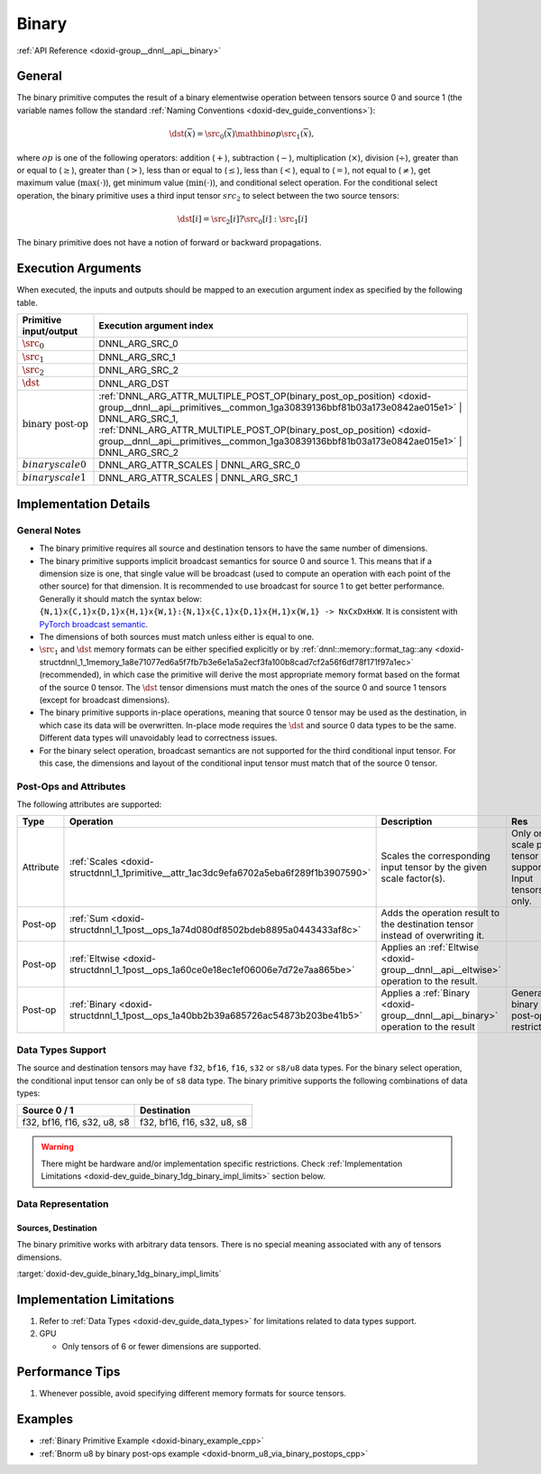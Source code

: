 .. index:: pair: page; Binary
.. _doxid-dev_guide_binary:

Binary
======

:ref:`API Reference <doxid-group__dnnl__api__binary>`

General
~~~~~~~

The binary primitive computes the result of a binary elementwise operation between tensors source 0 and source 1 (the variable names follow the standard :ref:`Naming Conventions <doxid-dev_guide_conventions>`):

.. math::

	\dst(\overline{x}) = \src_0(\overline{x}) \mathbin{op} \src_1(\overline{x}),

where :math:`op` is one of the following operators: addition (:math:`+`), subtraction (:math:`-`), multiplication (:math:`\times`), division (:math:`\div`), greater than or equal to (:math:`\geq`), greater than (:math:`>`), less than or equal to (:math:`\leq`), less than (:math:`<`), equal to (:math:`=`), not equal to (:math:`\neq`), get maximum value (:math:`\max(\cdot)`), get minimum value (:math:`\min(\cdot)`), and conditional select operation. For the conditional select operation, the binary primitive uses a third input tensor :math:`src_2` to select between the two source tensors:

.. math::

	\dst[i] = \src_2[i] ? \src_0[i] : \src_1[i]

The binary primitive does not have a notion of forward or backward propagations.

Execution Arguments
~~~~~~~~~~~~~~~~~~~

When executed, the inputs and outputs should be mapped to an execution argument index as specified by the following table.

==============================  ==================================================================================================================================================================  
Primitive input/output          Execution argument index                                                                                                                                            
==============================  ==================================================================================================================================================================  
:math:`\src_0`                  DNNL_ARG_SRC_0                                                                                                                                                      
:math:`\src_1`                  DNNL_ARG_SRC_1                                                                                                                                                      
:math:`\src_2`                  DNNL_ARG_SRC_2                                                                                                                                                      
:math:`\dst`                    DNNL_ARG_DST                                                                                                                                                        
:math:`\text{binary post-op}`   :ref:`DNNL_ARG_ATTR_MULTIPLE_POST_OP(binary_post_op_position) <doxid-group__dnnl__api__primitives__common_1ga30839136bbf81b03a173e0842ae015e1>` | DNNL_ARG_SRC_1,   
                                :ref:`DNNL_ARG_ATTR_MULTIPLE_POST_OP(binary_post_op_position) <doxid-group__dnnl__api__primitives__common_1ga30839136bbf81b03a173e0842ae015e1>` | DNNL_ARG_SRC_2    
:math:`binary scale0`           DNNL_ARG_ATTR_SCALES | DNNL_ARG_SRC_0                                                                                                                               
:math:`binary scale1`           DNNL_ARG_ATTR_SCALES | DNNL_ARG_SRC_1                                                                                                                               
==============================  ==================================================================================================================================================================

Implementation Details
~~~~~~~~~~~~~~~~~~~~~~

General Notes
-------------

* The binary primitive requires all source and destination tensors to have the same number of dimensions.

* The binary primitive supports implicit broadcast semantics for source 0 and source 1. This means that if a dimension size is one, that single value will be broadcast (used to compute an operation with each point of the other source) for that dimension. It is recommended to use broadcast for source 1 to get better performance. Generally it should match the syntax below: ``{N,1}x{C,1}x{D,1}x{H,1}x{W,1}:{N,1}x{C,1}x{D,1}x{H,1}x{W,1} -> NxCxDxHxW``. It is consistent with `PyTorch broadcast semantic <https://pytorch.org/docs/stable/notes/broadcasting.html>`__.

* The dimensions of both sources must match unless either is equal to one.

* :math:`\src_1` and :math:`\dst` memory formats can be either specified explicitly or by :ref:`dnnl::memory::format_tag::any <doxid-structdnnl_1_1memory_1a8e71077ed6a5f7fb7b3e6e1a5a2ecf3fa100b8cad7cf2a56f6df78f171f97a1ec>` (recommended), in which case the primitive will derive the most appropriate memory format based on the format of the source 0 tensor. The :math:`\dst` tensor dimensions must match the ones of the source 0 and source 1 tensors (except for broadcast dimensions).

* The binary primitive supports in-place operations, meaning that source 0 tensor may be used as the destination, in which case its data will be overwritten. In-place mode requires the :math:`\dst` and source 0 data types to be the same. Different data types will unavoidably lead to correctness issues.

* For the binary select operation, broadcast semantics are not supported for the third conditional input tensor. For this case, the dimensions and layout of the conditional input tensor must match that of the source 0 tensor.

Post-Ops and Attributes
-----------------------

The following attributes are supported:

==========  =======================================================================================  =====================================================================================  ============================================================  
Type        Operation                                                                                Description                                                                            Res                                                           
==========  =======================================================================================  =====================================================================================  ============================================================  
Attribute   :ref:`Scales <doxid-structdnnl_1_1primitive__attr_1ac3dc9efa6702a5eba6f289f1b3907590>`   Scales the corresponding input tensor by the given scale factor(s).                    Only one scale per tensor is supported. Input tensors only.   
Post-op     :ref:`Sum <doxid-structdnnl_1_1post__ops_1a74d080df8502bdeb8895a0443433af8c>`            Adds the operation result to the destination tensor instead of overwriting it.                                                                       
Post-op     :ref:`Eltwise <doxid-structdnnl_1_1post__ops_1a60ce0e18ec1ef06006e7d72e7aa865be>`        Applies an :ref:`Eltwise <doxid-group__dnnl__api__eltwise>` operation to the result.                                                                 
Post-op     :ref:`Binary <doxid-structdnnl_1_1post__ops_1a40bb2b39a685726ac54873b203be41b5>`         Applies a :ref:`Binary <doxid-group__dnnl__api__binary>` operation to the result       General binary post-op restrictions                           
==========  =======================================================================================  =====================================================================================  ============================================================

Data Types Support
------------------

The source and destination tensors may have ``f32``, ``bf16``, ``f16``, ``s32`` or ``s8/u8`` data types. For the binary select operation, the conditional input tensor can only be of ``s8`` data type. The binary primitive supports the following combinations of data types:

============================  ============================  
Source 0 / 1                  Destination                   
============================  ============================  
f32, bf16, f16, s32, u8, s8   f32, bf16, f16, s32, u8, s8   
============================  ============================

.. warning:: 

   There might be hardware and/or implementation specific restrictions. Check :ref:`Implementation Limitations <doxid-dev_guide_binary_1dg_binary_impl_limits>` section below.
   
   


Data Representation
-------------------

Sources, Destination
++++++++++++++++++++

The binary primitive works with arbitrary data tensors. There is no special meaning associated with any of tensors dimensions.

:target:`doxid-dev_guide_binary_1dg_binary_impl_limits`

Implementation Limitations
~~~~~~~~~~~~~~~~~~~~~~~~~~

#. Refer to :ref:`Data Types <doxid-dev_guide_data_types>` for limitations related to data types support.

#. GPU
   
   * Only tensors of 6 or fewer dimensions are supported.

Performance Tips
~~~~~~~~~~~~~~~~

#. Whenever possible, avoid specifying different memory formats for source tensors.

Examples
~~~~~~~~

* :ref:`Binary Primitive Example <doxid-binary_example_cpp>`

* :ref:`Bnorm u8 by binary post-ops example <doxid-bnorm_u8_via_binary_postops_cpp>`

